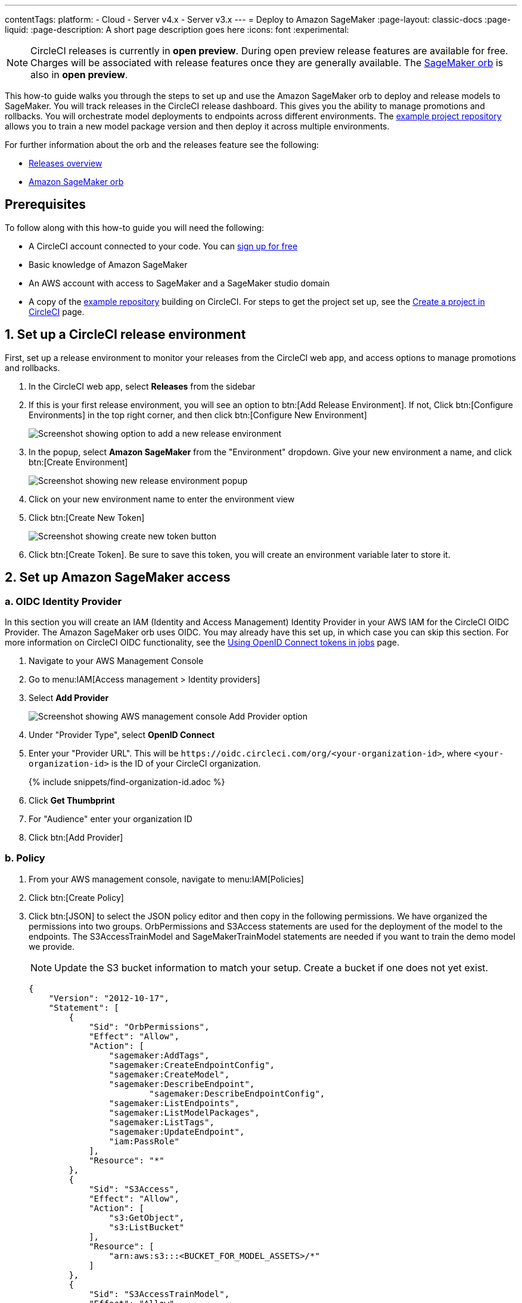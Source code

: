 ---
contentTags:
  platform:
  - Cloud
  - Server v4.x
  - Server v3.x
---
= Deploy to Amazon SageMaker
:page-layout: classic-docs
:page-liquid:
:page-description: A short page description goes here
:icons: font
:experimental:

NOTE: CircleCI releases is currently in **open preview**. During open preview release features are available for free. Charges will be associated with release features once they are generally available. The link:https://circleci.com/developer/orbs/orb/circleci/aws-sagemaker[SageMaker orb] is also in **open preview**.

This how-to guide walks you through the steps to set up and use the Amazon SageMaker orb to deploy and release models to SageMaker. You will track releases in the CircleCI release dashboard. This gives you the ability to manage promotions and rollbacks. You will orchestrate model deployments to endpoints across different environments. The link:https://github.com/CircleCI-Public/sagemaker-deploy-examples#[example project repository] allows you to train a new model package version and then deploy it across multiple environments.

For further information about the orb and the releases feature see the following:

* xref:/release/releases-overview#[Releases overview]
* link:https://circleci.com/developer/orbs/orb/circleci/aws-sagemaker[Amazon SageMaker orb]

[#prerequisites]
== Prerequisites

To follow along with this how-to guide you will need the following:

* A CircleCI account connected to your code. You can link:https://circleci.com/signup/[sign up for free]
* Basic knowledge of Amazon SageMaker
* An AWS account with access to SageMaker and a SageMaker studio domain
* A copy of the link:https://github.com/CircleCI-Public/sagemaker-deploy-examples[example repository] building on CircleCI. For steps to get the project set up, see the xref:create-project#[Create a project in CircleCI] page.

[#set-up-a-circleci-release-environment]
== 1. Set up a CircleCI release environment

First, set up a release environment to monitor your releases from the CircleCI web app, and access options to manage promotions and rollbacks.

. In the CircleCI web app, select **Releases** from the sidebar
. If this is your first release environment, you will see an option to btn:[Add Release Environment]. If not, Click btn:[Configure Environments] in the top right corner, and then click btn:[Configure New Environment]
+
image::deploy/add-release-environment.png[Screenshot showing option to add a new release environment]
. In the popup, select **Amazon SageMaker** from the "Environment" dropdown. Give your new environment a name, and click btn:[Create Environment]
+
image::deploy/create-new-environment.png[Screenshot showing new release environment popup]
. Click on your new environment name to enter the environment view
. Click btn:[Create New Token]
+
image::deploy/release-create-new-token.png[Screenshot showing create new token button]
. Click btn:[Create Token]. Be sure to save this token, you will create an environment variable later to store it.

[#set-up-amazon-sagemaker-access]
== 2. Set up Amazon SageMaker access

[#oidc-identity-provider]
=== a. OIDC Identity Provider

In this section you will create an IAM (Identity and Access Management) Identity Provider in your AWS IAM for the CircleCI OIDC Provider. The Amazon SageMaker orb uses OIDC. You may already have this set up, in which case you can skip this section. For more information on CircleCI OIDC functionality, see the xref:openid-connect-tokens#authenticate-jobs-with-cloud-providers[Using OpenID Connect tokens in jobs] page.

. Navigate to your AWS Management Console
. Go to menu:IAM[Access management > Identity providers]
. Select **Add Provider**
+
image::deploy/aws-iam-add-provider.png[Screenshot showing AWS management console Add Provider option]
. Under "Provider Type", select **OpenID Connect**
. Enter your "Provider URL". This will be `\https://oidc.circleci.com/org/<your-organization-id>`, where `<your-organization-id>` is the ID of your CircleCI organization.
+
{% include snippets/find-organization-id.adoc %}
. Click **Get Thumbprint**
. For "Audience" enter your organization ID
. Click btn:[Add Provider]

[#policy]
=== b. Policy

. From your AWS management console, navigate to menu:IAM[Policies]
. Click btn:[Create Policy]
. Click btn:[JSON] to select the JSON policy editor and then copy in the following permissions. We have organized the permissions into two groups. OrbPermissions and S3Access statements are used for the deployment of the model to the endpoints. The S3AccessTrainModel and SageMakerTrainModel statements are needed if you want to train the demo model we provide.
+
NOTE: Update the S3 bucket information to match your setup. Create a bucket if one does not yet exist.
+
[,json]
----
{
    "Version": "2012-10-17",
    "Statement": [
        {
            "Sid": "OrbPermissions",
            "Effect": "Allow",
            "Action": [
                "sagemaker:AddTags",
                "sagemaker:CreateEndpointConfig",
                "sagemaker:CreateModel",
                "sagemaker:DescribeEndpoint",
	 	        "sagemaker:DescribeEndpointConfig",
                "sagemaker:ListEndpoints",
                "sagemaker:ListModelPackages",
                "sagemaker:ListTags",
                "sagemaker:UpdateEndpoint",
                "iam:PassRole"
            ],
            "Resource": "*"
        },
        {
            "Sid": "S3Access",
            "Effect": "Allow",
            "Action": [
                "s3:GetObject",
                "s3:ListBucket"
            ],
            "Resource": [
                "arn:aws:s3:::<BUCKET_FOR_MODEL_ASSETS>/*"
            ]
        },
        {
            "Sid": "S3AccessTrainModel",
            "Effect": "Allow",
            "Action": [
                "s3:GetObject",
                "s3:ListBucket",
                "s3:PutObject"
            ],
            "Resource": [
                "arn:aws:s3:::sagemaker-sample-files/*",
                "arn:aws:s3:::circleci-sagemaker-pipeline",
                "arn:aws:s3:::circleci-sagemaker-pipeline/*"
            ]
        },
        {
            "Sid": "SageMakerTrainModel",
            "Effect": "Allow",
            "Action": [
                "sagemaker:CreateTrainingJob",
                "sagemaker:DescribeTrainingJob",
                "logs:DescribeLogStreams",
                "sagemaker:ListModelPackageGroups",
                "sagemaker:CreateModelPackage",
                "sagemaker:UpdateModelPackage"
            ],
            "Resource": "*"
        }
    ]
}
----

. Scroll down and click btn:[Next]
. Give your policy a name and then click btn:[Create Policy]

[#role]
=== c. Role

. From your AWS management console, navigate to menu:IAM[Roles]
. Click **Create Role**
. Select **Web Identity** and then select the CircleCI provider you created above, and under Audience, select your org ID
. Use the search function to find the policy you created above by name, select it and click btn:[Next]
. Give your Role a name, and then scroll to the Trust policy section. Set up the Trust relationship between the Role and the CircleCI OIDC Provider. Here is an example Policy. Remember to replace the placeholders `<CIRCLECI-ORG-ID>` and `<CIRCLECI-PROJECT-ID>` with your values.
+
[,json]
----
{
	"Version": "2012-10-17",
	"Statement": [
        {
            "Effect": "Allow",
            "Principal": {
                "Federated": "arn:aws:iam::<AWS-ACCOUNT-ID>:oidc-provider/oidc.circleci.com/org/<CIRCLECI-ORG-ID>"
            },
            "Action": "sts:AssumeRoleWithWebIdentity",
            "Condition": {
                "StringLike": {
                    "oidc.circleci.com/org/<CIRCLECI-ORG-ID>:sub": "org/<CIRCLECI-ORG-ID>/project/<CIRCLECI-PROJECT-ID>/user/*"
                }
            }
        },
        {
			"Effect": "Allow",
			"Principal": {
				"Service": "sagemaker.amazonaws.com"
			},
			"Action": "sts:AssumeRole"
		}

    ]
}
----

. Click btn:[Create Role]
. Select your role from the list and copy the Role ARN, you will need this in the next section.
+
image::deploy/role-arn.png[Screenshot showing location of Role ARN]

[#set-environment-variables]
== 3. Set environment variables

The CircleCI Amazon SageMaker orb requires some environment variables to function. You can store these environment variables at the project level, or you can store them using a xref:contexts#[context]. The following steps show how to add the environment variables at the project level. You need to add two environment variables, as follows:

* `CCI_RELEASE_INTEGRATION_TOKEN`: The orb connects your deployment to SageMaker with xref:release/releases-overview#[CircleCI releases]. This gives you visibility into the Endpoint Configuration Updates, and what is currently active.
* `SAGEMAKER_EXECUTION_ROLE_ARN`: This is the AWS IAM Role you configured with the necessary SageMaker permissions, and the OIDC Trust relationship.

. From the CircleCI web app, click **Dashboard** in the sidebar
. Use the project filter dropp-down to choose your project
. Click btn:[Project Settings] and then choose **Environment Variables**
. Click btn:[Add Environment Variable] button to enter a name and value of the new environment variable.
+
image::deploy/add-env-var.png[Screenshot showing add environment variable popup]
. Repeat step four for the second environment variable

[#set-up-config]
== 4. Set up your CircleCI configuration

Take a look at the `.circleci/config.yml` for the link:https://github.com/CircleCI-Public/sagemaker-deploy-examples/blob/main/.circleci/config.yml[sample project]. There is a block of pipeline parameters at the top. You need to update the defaults with your values.

[source,yaml]
----
parameters:
  bucket:
    type: string
    default: circleci-sagemaker-pipeline
  model_desc:
    type: string
    default: "Kitten Classifier allowing us to distinguish between giraffes and kittens."
  model_name:
    type: string
    default: kitten-classifier
  project_id:
    type: string
    default: "e47ee9b0-446f-44cf-bec8-5407ceb06930"
  region_name:
    type: string
    default: us-east-1
----

Make the following updates:

[.table.table-striped]
[cols=2*, options="header", stripes=even]
|===
|Parameter
|Default

|`bucket`
|The bucket you set up in the Role Policy

|`model_desc`
|A description of your model

|`model_name`
|The name of the model

|`project_id`
|The CircleCI project ID, you can find this on the Project Settings page in the CircleCI web app

|`region_name`
|The region, for example, `us-east-1`
|===

[#models]
== 4. Build a model package version

The sample app used in this how-to guide uses a model commonly found in AWS documentation, **Abalone**. It has just been renamed. If you already have your own model, feel free to adapt the configuration file to use that one instead. All you will need to do is update the `model_name` parameter.

Assuming you are using our example repository, follow these steps to build a new model package version:

. There is a workflow (`model-train`) configured to run on the branch `model-train`. Checkout the `model-train` branch, and push it up to GitHub
. The `model-train` workflow will make a new model package version in the model registry. If the model package doesn't already exist, it will create it.

Every time you run this workflow by pushing to the `model-train` branch, anew model version is created.

[#using-tables]
== 5. Use the orb

Let's break down the `deploy-model-through-to-prod workflow`. Our first job is `aws-sagemaker/create_model`. This job creates a model from your latest Model Package in the registry. This will be what we then deploy to the inference endpoints. In general, `create-model` just needs to be called one time at the beginning of your workflow:

[,yaml]
----
- aws-sagemaker/create_model:
    # job name that will show in Workflow DAG
    name: create-model
    # s3 bucket where asset will be stored
    bucket: << pipeline.parameters.bucket >>
    # Name of the model in SageMaker that we will be deploying.
    model_name: << pipeline.parameters.model_name >>
    # We use the pipeline.id as the unique identifier for some of the configs we create
    circle_pipeline_id: << pipeline.id >>
    # Region where we are deploying to
    region_name: << pipeline.parameters.region_name >>
    filters: *main-branch-only
----

* Aside from `name` and `filters`, all other parameters are passed in from our pipeline parameters.
* `name` controls the name of this job visible in the Workflow graph in the CircleCI web app.
* `filters` allows you to control what branch the job runs on.

Next, we need to create the endpoint configuraiton, this happens in the job `aws-sagemaker/create_endpoint_configuration`:

[,yaml]
----
- aws-sagemaker/create_endpoint_configuration:
    name: dev:create-model-endpoint-config
    bucket: << pipeline.parameters.bucket >>
    deploy_environment: dev
    model_name: << pipeline.parameters.model_name >>
    circle_pipeline_id: << pipeline.id >>
    circle_project_id: << pipeline.parameters.project_id >>
    region_name: << pipeline.parameters.region_name >>
    requires:
        - create-model
    filters: *main-branch-only
----

* `deploy_environment` is an arbitrary string you can use to bucket your model releases, for example, dev, staging, testing, prod. In our example config, you can see we are only using two, `dev` and `prod`.

Next, we need to push out the updated configuration, this happens in the job `aws-sagemaker/deploy_endpoint`:

[,yaml]
----
    - aws-sagemaker/deploy_endpoint:
        name: dev:deploy-model-to-endpoint
        bucket: << pipeline.parameters.bucket >>
        deploy_environment: dev
        model_name: << pipeline.parameters.model_name >>
        # Description for the model. q: can we make it optional?
        model_desc: << pipeline.parameters.model_desc >>
        pipeline_id: << pipeline.id >>
        # You can find this value in the Project Settings in CircleCI
        project_id: << pipeline.parameters.project_id >>
        region_name: << pipeline.parameters.region_name >>
        requires:
            - dev:create-model-endpoint-config
        filters: *main-branch-only
----

* The only thing to set here is the `deploy_environment` so we know what `endpoint_configuration` to use. This will deploy your endpoint configuration.

Next, is an approval job. This stops the workflow from deploying to production until a human approves it. When this does get approval, we then repeat the above steps of `aws-sagemaker/create_endpoint_configuration` and `aws-sagemaker/deploy_endpoint` but with `deploy_environment` set to `prod`.:

[,yaml]
----
- promote-model-to-prod-endpoint:
        type: approval
    requires:
        - dev:deploy-model-to-endpoint
    filters: *main-branch-only
----

image::deploy/job-approval.png[Approval job]

[#check-in-on-your-release]
== 6. Check in on your release

The CircleCI release dashboard offers you a single pane of glass to monitor all your deployments across environments. You can view deployment progress in real time, see what versions are currently deployed, and navigate easily to the SageMaker console. If you navigate to the releases dashboard by clicking **Releases** in the web app sidebar, you should now see something along the lines of the image below:

image::deploy/sagemaker-releases.png[Releases dashboard]

Click on the component name to view details about the component, including the number of instances deployed. From this interface, you can navigate to Amazon SageMaker for live information on your endpoint.

image::deploy/sagemaker-component-view.png[Releases component view]

Select the version to see the version details page for version being released. Clicking on specific versions lets you monitor release progress in real-time.

image::deploy/wait-for-availability.png[Releases version view]

[#conclusion]
== Conclusion
